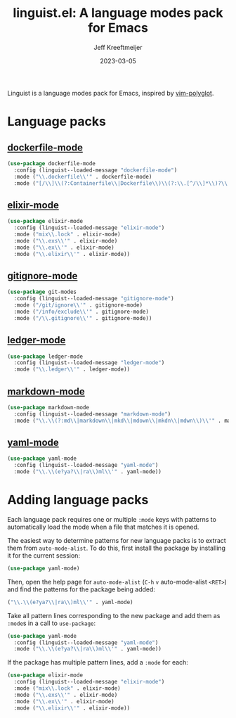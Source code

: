 :PROPERTIES:
:ID:       34BF0D46-C8B8-4B05-8381-3E59693E6143
:ROAM_ALIASES: emacs-linguist
:END:
#+title: linguist.el: A language modes pack for Emacs
#+author: Jeff Kreeftmeijer
#+date: 2023-03-05
#+options: toc:nil

Linguist is a language modes pack for Emacs, inspired by [[https://github.com/sheerun/vim-polyglot][vim-polyglot]].

#+begin_src emacs-lisp :tangle linguist.el :exports none
  (defun linguist--loaded-message (mode)
    (message (concat "Linguist: Loaded " mode ".")))
#+end_src

* Language packs

** [[https://github.com/spotify/dockerfile-mode][dockerfile-mode]]

#+begin_src emacs-lisp :tangle linguist.el
  (use-package dockerfile-mode
    :config (linguist--loaded-message "dockerfile-mode")
    :mode ("\\.dockerfile\\'" . dockerfile-mode)
    :mode ("[/\\]\\(?:Containerfile\\|Dockerfile\\)\\(?:\\.[^/\\]*\\)?\\'" . dockerfile-mode))
#+end_src

** [[https://github.com/elixir-editors/emacs-elixir][elixir-mode]]

#+begin_src emacs-lisp :tangle linguist.el
  (use-package elixir-mode
    :config (linguist--loaded-message "elixir-mode")
    :mode ("mix\\.lock" . elixir-mode)
    :mode ("\\.exs\\'" . elixir-mode)
    :mode ("\\.ex\\'" . elixir-mode)
    :mode ("\\.elixir\\'" . elixir-mode))
#+end_src

** [[https://github.com/magit/git-modes/blob/main/gitignore-mode.el][gitignore-mode]]

#+begin_src emacs-lisp :tangle linguist.el
  (use-package git-modes
    :config (linguist--loaded-message "gitignore-mode")
    :mode ("/git/ignore\\'" . gitignore-mode)
    :mode ("/info/exclude\\'" . gitignore-mode)
    :mode ("/\\.gitignore\\'" . gitignore-mode))
#+end_src

** [[https://github.com/ledger/ledger-mode][ledger-mode]]

#+begin_src emacs-lisp :tangle linguist.el
  (use-package ledger-mode
    :config (linguist--loaded-message "ledger-mode")
    :mode ("\\.ledger\\'" . ledger-mode))
#+end_src

** [[https://github.com/jrblevin/markdown-mode][markdown-mode]]

#+begin_src emacs-lisp :tangle linguist.el
  (use-package markdown-mode
    :config (linguist--loaded-message "markdown-mode")
    :mode ("\\.\\(?:md\\|markdown\\|mkd\\|mdown\\|mkdn\\|mdwn\\)\\'" . markdown-mode))
#+end_src

** [[https://github.com/yoshiki/yaml-mode][yaml-mode]]

#+begin_src emacs-lisp :tangle linguist.el
  (use-package yaml-mode
    :config (linguist--loaded-message "yaml-mode")
    :mode ("\\.\\(e?ya?\\|ra\\)ml\\'" . yaml-mode))
#+end_src

* Adding language packs

Each language pack requires one or multiple =:mode= keys with patterns to automatically load the mode when a file that matches it is opened.

The easiest way to determine patterns for new language packs is to extract them from =auto-mode-alist=.
To do this, first install the package by installing it for the current session:

#+begin_src emacs-lisp
(use-package yaml-mode)
#+end_src

Then, open the help page for =auto-mode-alist= (=C-h= =v= auto-mode-alist =<RET>=) and find the patterns for the package being added:

#+begin_src emacs-lisp
  ("\\.\\(e?ya?\\|ra\\)ml\\'" . yaml-mode)
#+end_src

Take all pattern lines corresponding to the new package and add them as =:mode=​s in a call to =use-package=:

#+begin_src emacs-lisp
(use-package yaml-mode
  :config (linguist--loaded-message "yaml-mode")
  :mode ("\\.\\(e?ya?\\|ra\\)ml\\'" . yaml-mode))
#+end_src

If the package has multiple pattern lines, add a =:mode= for each:

#+begin_src emacs-lisp
(use-package elixir-mode
  :config (linguist--loaded-message "elixir-mode")
  :mode ("mix\\.lock" . elixir-mode)
  :mode ("\\.exs\\'" . elixir-mode)
  :mode ("\\.ex\\'" . elixir-mode)
  :mode ("\\.elixir\\'" . elixir-mode))
#+end_src
